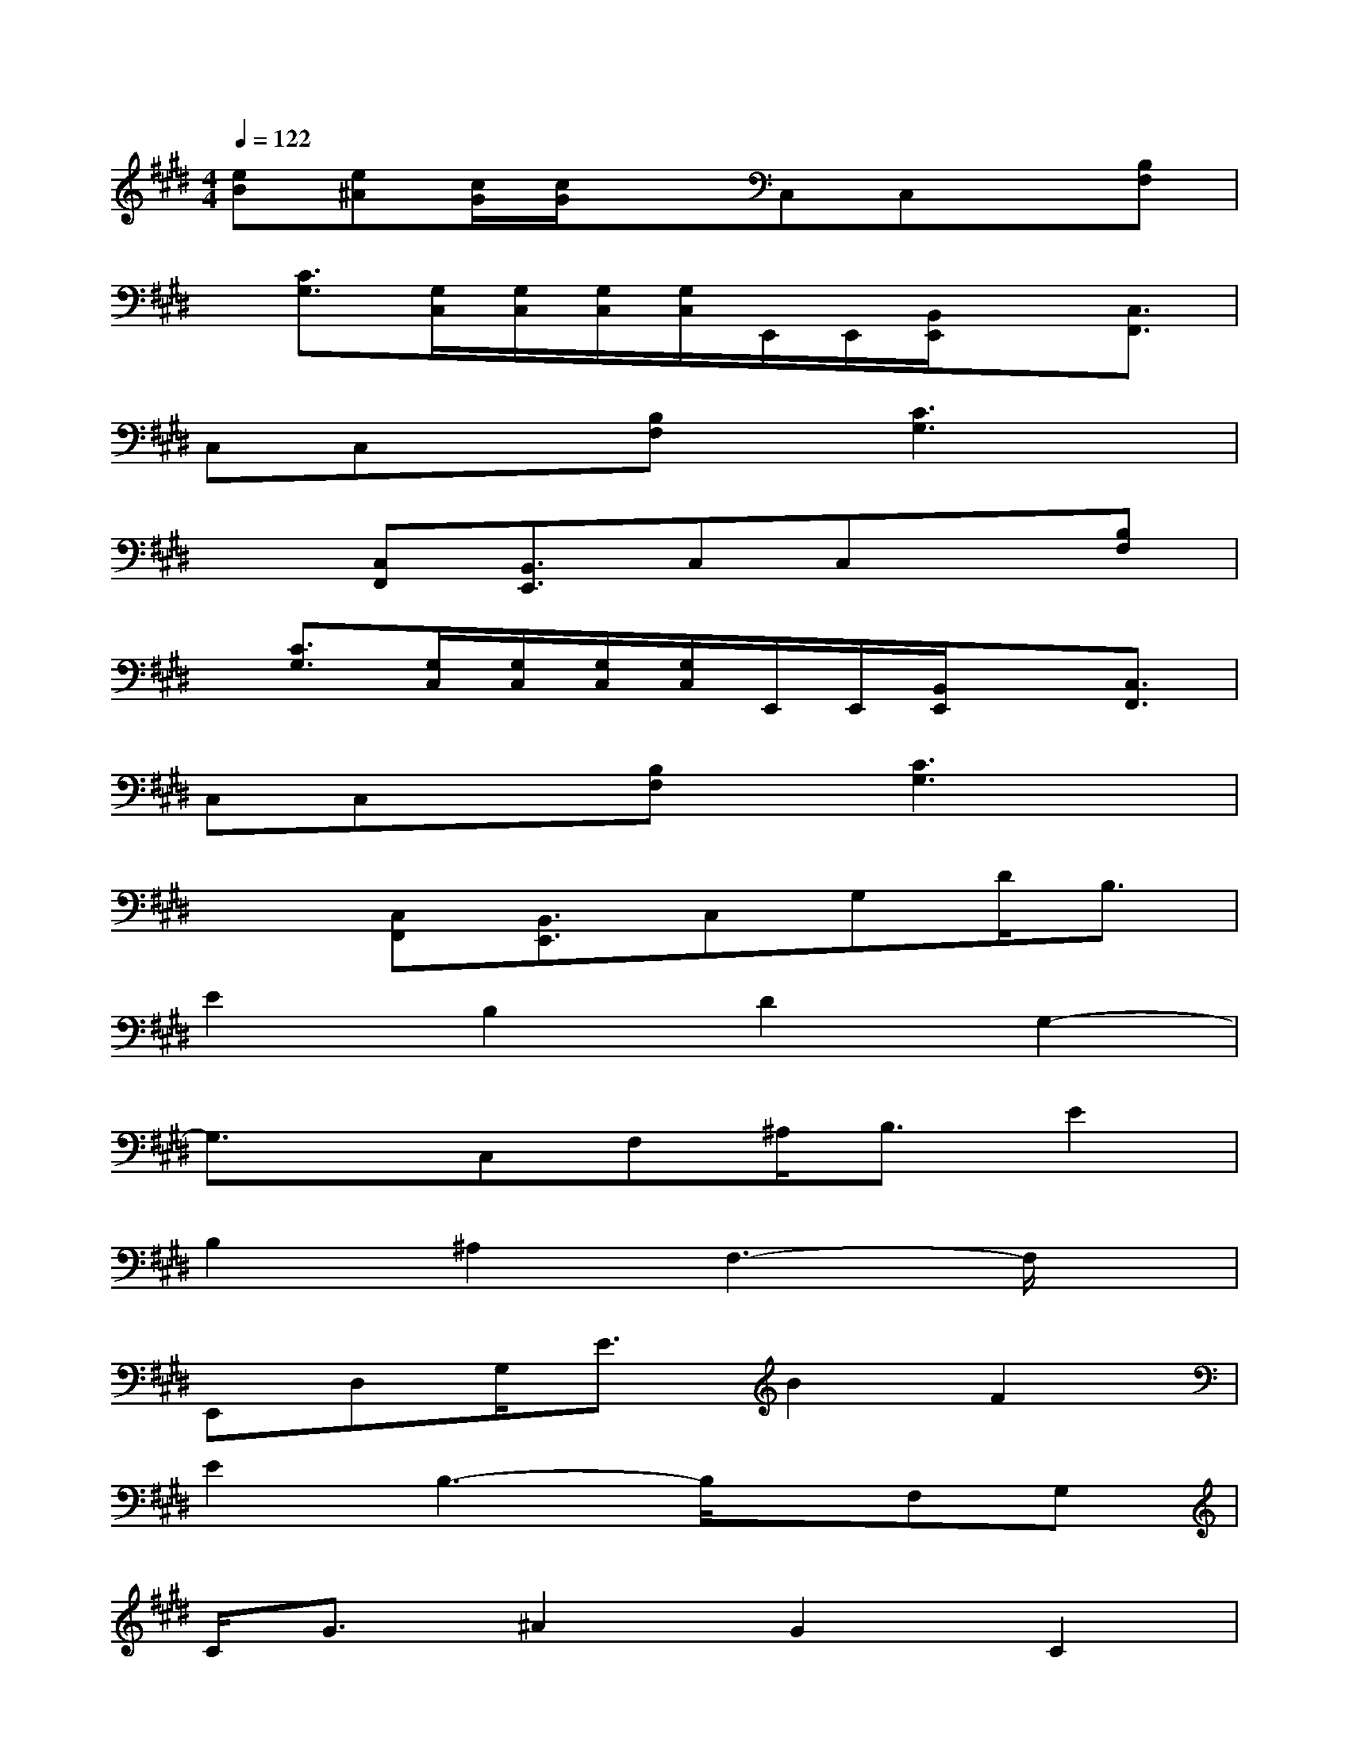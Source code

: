 X:1
T:
M:4/4
L:1/8
Q:1/4=122
K:E%4sharps
V:1
[eB][e^A][c/2G/2][c/2G/2]xC,C,x[B,F,]|
x/2[C3/2G,3/2][G,/2C,/2][G,/2C,/2][G,/2C,/2][G,/2C,/2]E,,/2E,,/2[B,,/2E,,/2]x[C,3/2F,,3/2]|
C,C,x[B,F,]x/2[C3G,3]x/2|
x3/2[C,F,,][B,,3/2E,,3/2]C,C,x[B,F,]|
x/2[C3/2G,3/2][G,/2C,/2][G,/2C,/2][G,/2C,/2][G,/2C,/2]E,,/2E,,/2[B,,/2E,,/2]x[C,3/2F,,3/2]|
C,C,x[B,F,]x/2[C3G,3]x/2|
x3/2[C,F,,][B,,3/2E,,3/2]C,G,D<B,|
E2B,2D2G,2-|
G,3/2x/2C,F,^A,<B,E2|
B,2^A,2F,3-F,/2x/2|
E,,D,G,<EB2F2|
E2B,3-B,/2x/2F,G,|
C<G^A2G2C2|
G,3-G,/2x/2G,CD<B,|
E2B,2D2C2-|
C3/2x/2F,^A,F<B,E2